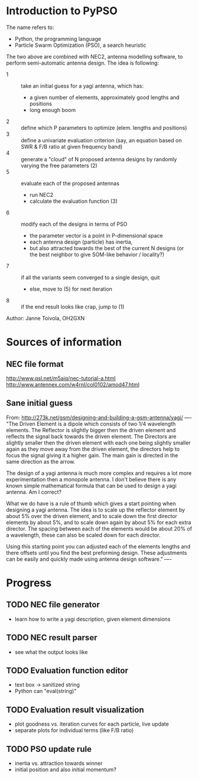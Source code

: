 * Introduction to PyPSO

The name refers to:
- Python, the programming language
- Particle Swarm Optimization (PSO), a search heuristic

The two above are combined with NEC2, antenna modelling software, to perform
semi-automatic antenna design. The idea is following:
- 1 :: take an initial guess for a yagi antenna, which has: 
  - a given number of elements, approximately good lengths and positions
  - long enough boom
- 2 :: define which P parameters to optimize (elem. lengths and positions)
- 3 :: define a univariate evaluation criterion (say, an equation based on
       SWR & F/B ratio at given frequency band)
- 4 :: generate a "cloud" of N proposed antenna designs by randomly varying
       the free parameters (2)
- 5 :: evaluate each of the proposed antennas
  - run NEC2
  - calculate the evaluation function (3)
- 6 :: modify each of the designs in terms of PSO
  - the parameter vector is a point in P-dimensional space
  - each antenna design (particle) has inertia,
  - but also attracted towards the best of the current N designs 
    (or the best neighbor to give SOM-like behavior / locality?)
- 7 :: if all the variants seem converged to a single design, quit
  - else, move to (5) for next iteration
- 8 :: if the end result looks like crap, jump to (1)

Author: Janne Toivola, OH2GXN


* Sources of information

** NEC file format
http://www.qsl.net/m5aiq/nec-tutorial-a.html
http://www.antennex.com/w4rnl/col0102/amod47.html

** Sane initial guess
From: http://273k.net/gsm/designing-and-building-a-gsm-antenna/yagi/
----
"The Driven Element is a dipole which consists of two 1/4 wavelength
elements. The Reflector is slightly bigger then the driven element and
reflects the signal back towards the driven element. The Directors are
slightly smaller then the driven element with each one being slightly smaller
again as they move away from the driven element, the directors help to focus
the signal giving it a higher gain. The main gain is directed in the same
direction as the arrow.

The design of a yagi antenna is much more complex and requires a lot more
experimentation then a monopole antenna. I don't believe there is any known
simple mathematical formula that can be used to design a yagi antenna. Am I
correct?

What we do have is a rule of thumb which gives a start pointing when
designing a yagi antenna. The idea is to scale up the reflector element by
about 5% over the driven element, and to scale down the first director
elements by about 5%, and to scale down again by about 5% for each extra
director. The spacing between each of the elements would be about 20% of a
wavelength, these can also be scaled down for each director.

Using this starting point you can adjusted each of the elements lengths and
there offsets until you find the best preforming design. These adjustments
can be easily and quickly made using antenna design software."
----


* Progress
** TODO NEC file generator
- learn how to write a yagi description, given element dimensions
** TODO NEC result parser
- see what the output looks like
** TODO Evaluation function editor
- text box -> sanitized string
- Python can "eval(string)"
** TODO Evaluation result visualization
- plot goodness vs. iteration curves for each particle, live update
- separate plots for individual terms (like F/B ratio)
** TODO PSO update rule
- inertia vs. attraction towards winner
- initial position and also initial momentum?
